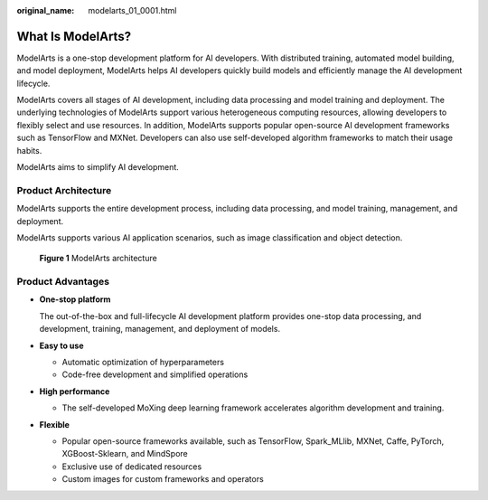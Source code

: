 :original_name: modelarts_01_0001.html

.. _modelarts_01_0001:

What Is ModelArts?
==================

ModelArts is a one-stop development platform for AI developers. With distributed training, automated model building, and model deployment, ModelArts helps AI developers quickly build models and efficiently manage the AI development lifecycle.

ModelArts covers all stages of AI development, including data processing and model training and deployment. The underlying technologies of ModelArts support various heterogeneous computing resources, allowing developers to flexibly select and use resources. In addition, ModelArts supports popular open-source AI development frameworks such as TensorFlow and MXNet. Developers can also use self-developed algorithm frameworks to match their usage habits.

ModelArts aims to simplify AI development.

Product Architecture
--------------------

ModelArts supports the entire development process, including data processing, and model training, management, and deployment.

ModelArts supports various AI application scenarios, such as image classification and object detection.

.. _modelarts_01_0001__en-us_topic_0284258732_en-us_topic_0129423679_fig19821028175912:

.. figure:: /_static/images/en-us_image_0000001110920880.png
   :alt: **Figure 1** ModelArts architecture


   **Figure 1** ModelArts architecture

Product Advantages
------------------

-  **One-stop platform**

   The out-of-the-box and full-lifecycle AI development platform provides one-stop data processing, and development, training, management, and deployment of models.

-  **Easy to use**

   -  Automatic optimization of hyperparameters
   -  Code-free development and simplified operations

-  **High performance**

   -  The self-developed MoXing deep learning framework accelerates algorithm development and training.

-  **Flexible**

   -  Popular open-source frameworks available, such as TensorFlow, Spark_MLlib, MXNet, Caffe, PyTorch, XGBoost-Sklearn, and MindSpore
   -  Exclusive use of dedicated resources
   -  Custom images for custom frameworks and operators
